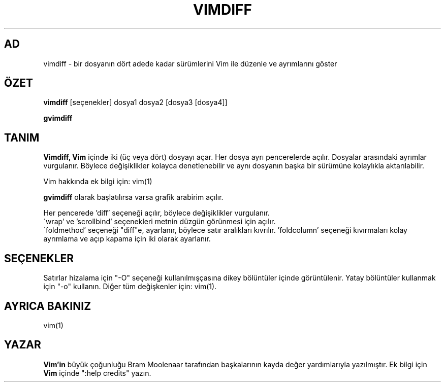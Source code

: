 .TH VIMDIFF 1 "30 Mart 2001"
.SH AD
vimdiff \- bir dosyanın dört adede kadar sürümlerini Vim ile düzenle
ve ayrımlarını göster
.SH ÖZET
.br
.B vimdiff
[seçenekler] dosya1 dosya2 [dosya3 [dosya4]]
.PP
.B gvimdiff
.SH TANIM
.B Vimdiff,
.B Vim
içinde iki (üç veya dört) dosyayı açar.
Her dosya ayrı pencerelerde açılır.
Dosyalar arasındaki ayrımlar vurgulanır.
Böylece değişiklikler kolayca denetlenebilir ve aynı dosyanın başka bir
sürümüne kolaylıkla aktarılabilir.
.PP
Vim hakkında ek bilgi için: vim(1)
.PP
.B gvimdiff
olarak başlatılırsa varsa grafik arabirim açılır.
.PP
Her pencerede 'diff' seçeneği açılır, böylece değişiklikler vurgulanır.
.br
\'wrap' ve 'scrollbind' seçenekleri metnin düzgün görünmesi için açılır.
.br
\'foldmethod' seçeneği "diff"e, ayarlanır, böylece satır aralıkları
kıvrılır. 'foldcolumn' seçeneği kıvırmaları kolay ayrımlama ve açıp kapama
için iki olarak ayarlanır.
.SH SEÇENEKLER
Satırlar hizalama için "\-O" seçeneği kullanılmışçasına dikey bölüntüler
içinde görüntülenir.
Yatay bölüntüler kullanmak için "\-o" kullanın.
Diğer tüm değişkenler için: vim(1).
.SH AYRICA BAKINIZ
vim(1)
.SH YAZAR
.B Vim'in
büyük çoğunluğu Bram Moolenaar tarafından başkalarının kayda değer
yardımlarıyla yazılmıştır.
Ek bilgi için
.B Vim
içinde ":help credits" yazın.
